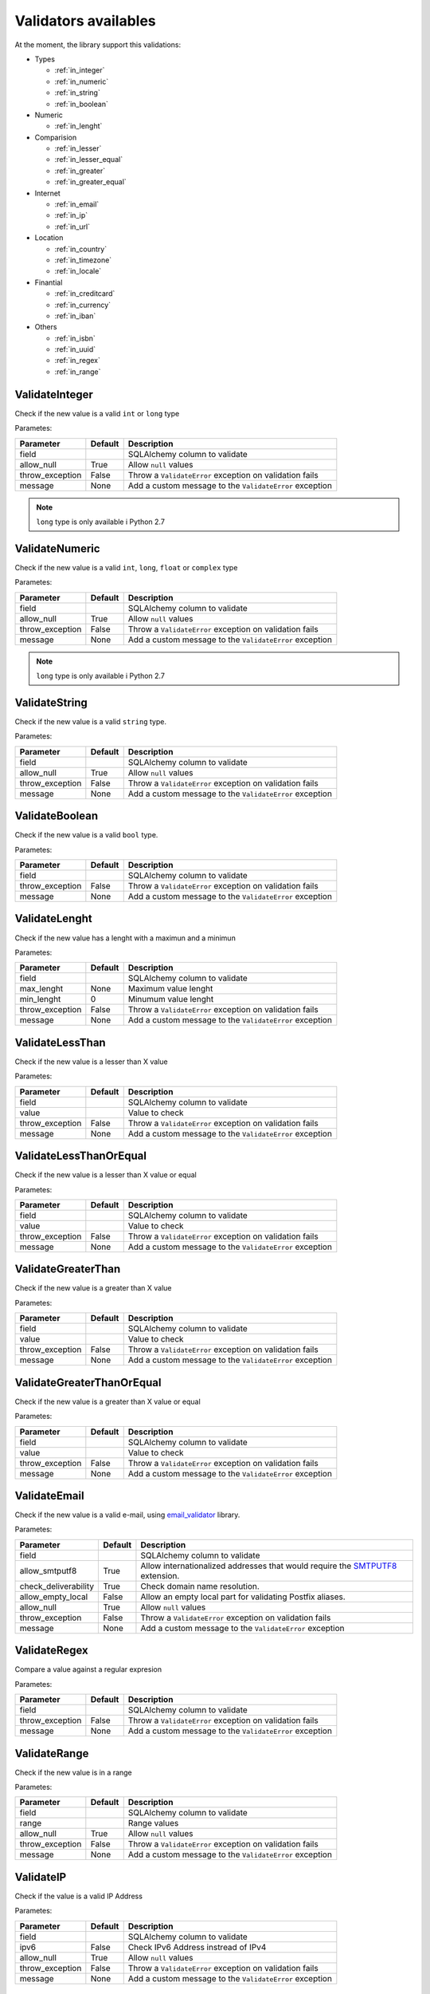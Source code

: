 Validators availables
=====================


At the moment, the library support this validations:

* Types

  * :ref:`in_integer`
  * :ref:`in_numeric`
  * :ref:`in_string`
  * :ref:`in_boolean`

* Numeric

  * :ref:`in_lenght`

* Comparision

  * :ref:`in_lesser`
  * :ref:`in_lesser_equal`
  * :ref:`in_greater`
  * :ref:`in_greater_equal`

* Internet

  * :ref:`in_email`
  * :ref:`in_ip`
  * :ref:`in_url`

* Location

  * :ref:`in_country`
  * :ref:`in_timezone`
  * :ref:`in_locale`

* Finantial

  * :ref:`in_creditcard`
  * :ref:`in_currency`
  * :ref:`in_iban`

* Others

  * :ref:`in_isbn`
  * :ref:`in_uuid`
  * :ref:`in_regex`
  * :ref:`in_range`


.. _in_integer:

ValidateInteger
---------------

Check if the new value is a valid ``int`` or ``long`` type

Parametes:

+-------------------------+-----------+-----------------------------------------------------------------+
| Parameter               | Default   | Description                                                     |
+=========================+===========+=================================================================+
| field                   |           | SQLAlchemy column to validate                                   |
+-------------------------+-----------+-----------------------------------------------------------------+
| allow_null              | True      | Allow ``null`` values                                           |
+-------------------------+-----------+-----------------------------------------------------------------+
| throw_exception         | False     | Throw a ``ValidateError`` exception on validation fails         |
+-------------------------+-----------+-----------------------------------------------------------------+
| message                 | None      | Add a custom message to the ``ValidateError`` exception         |
+-------------------------+-----------+-----------------------------------------------------------------+

.. note:: ``long`` type is only available i  Python 2.7


.. _in_numeric:

ValidateNumeric
---------------

Check if the new value is a valid ``int``, ``long``, ``float`` or ``complex`` type


Parametes:

+-------------------------+----------+-----------------------------------------------------------------+
| Parameter               | Default  | Description                                                     |
+=========================+==========+=================================================================+
| field                   |          | SQLAlchemy column to validate                                   |
+-------------------------+----------+-----------------------------------------------------------------+
| allow_null              | True     | Allow ``null`` values                                           |
+-------------------------+----------+-----------------------------------------------------------------+
| throw_exception         | False    | Throw a ``ValidateError`` exception on validation fails         |
+-------------------------+----------+-----------------------------------------------------------------+
| message                 | None     | Add a custom message to the ``ValidateError`` exception         |
+-------------------------+----------+-----------------------------------------------------------------+


.. note:: ``long`` type is only available i  Python 2.7



.. _in_string:

ValidateString
--------------

Check if the new value is a valid ``string`` type.

Parametes:

+-------------------------+----------+-----------------------------------------------------------------+
| Parameter               | Default  | Description                                                     |
+=========================+==========+=================================================================+
| field                   |          | SQLAlchemy column to validate                                   |
+-------------------------+----------+-----------------------------------------------------------------+
| allow_null              | True     | Allow ``null`` values                                           |
+-------------------------+----------+-----------------------------------------------------------------+
| throw_exception         | False    | Throw a ``ValidateError`` exception on validation fails         |
+-------------------------+----------+-----------------------------------------------------------------+
| message                 | None     | Add a custom message to the ``ValidateError`` exception         |
+-------------------------+----------+-----------------------------------------------------------------+



.. _in_boolean:

ValidateBoolean
---------------

Check if the new value is a valid ``bool`` type.

Parametes:

+-------------------------+----------+-----------------------------------------------------------------+
| Parameter               | Default  | Description                                                     |
+=========================+==========+=================================================================+
| field                   |          | SQLAlchemy column to validate                                   |
+-------------------------+----------+-----------------------------------------------------------------+
| throw_exception         | False    | Throw a ``ValidateError`` exception on validation fails         |
+-------------------------+----------+-----------------------------------------------------------------+
| message                 | None     | Add a custom message to the ``ValidateError`` exception         |
+-------------------------+----------+-----------------------------------------------------------------+



.. _in_lenght:

ValidateLenght
--------------

Check if the new value has a lenght with a maximun and a minimun

Parametes:

+-------------------------+----------+-----------------------------------------------------------------+
| Parameter               | Default  | Description                                                     |
+=========================+==========+=================================================================+
| field                   |          | SQLAlchemy column to validate                                   |
+-------------------------+----------+-----------------------------------------------------------------+
| max_lenght              | None     | Maximum value lenght                                            |
+-------------------------+----------+-----------------------------------------------------------------+
| min_lenght              | 0        | Minumum value lenght                                            |
+-------------------------+----------+-----------------------------------------------------------------+
| throw_exception         | False    | Throw a ``ValidateError`` exception on validation fails         |
+-------------------------+----------+-----------------------------------------------------------------+
| message                 | None     | Add a custom message to the ``ValidateError`` exception         |
+-------------------------+----------+-----------------------------------------------------------------+


.. _in_lesser:

ValidateLessThan
----------------

Check if the new value is a lesser than X value

Parametes:

+-------------------------+----------+-----------------------------------------------------------------+
| Parameter               | Default  | Description                                                     |
+=========================+==========+=================================================================+
| field                   |          | SQLAlchemy column to validate                                   |
+-------------------------+----------+-----------------------------------------------------------------+
| value                   |          | Value to check                                                  |
+-------------------------+----------+-----------------------------------------------------------------+
| throw_exception         | False    | Throw a ``ValidateError`` exception on validation fails         |
+-------------------------+----------+-----------------------------------------------------------------+
| message                 | None     | Add a custom message to the ``ValidateError`` exception         |
+-------------------------+----------+-----------------------------------------------------------------+



.. _in_lesser_equal:

ValidateLessThanOrEqual
-----------------------

Check if the new value is a lesser than X value or equal

Parametes:

+-------------------------+----------+-----------------------------------------------------------------+
| Parameter               | Default  | Description                                                     |
+=========================+==========+=================================================================+
| field                   |          | SQLAlchemy column to validate                                   |
+-------------------------+----------+-----------------------------------------------------------------+
| value                   |          | Value to check                                                  |
+-------------------------+----------+-----------------------------------------------------------------+
| throw_exception         | False    | Throw a ``ValidateError`` exception on validation fails         |
+-------------------------+----------+-----------------------------------------------------------------+
| message                 | None     | Add a custom message to the ``ValidateError`` exception         |
+-------------------------+----------+-----------------------------------------------------------------+


.. _in_greater:

ValidateGreaterThan
-------------------

Check if the new value is a greater than X value

Parametes:

+-------------------------+----------+-----------------------------------------------------------------+
| Parameter               | Default  | Description                                                     |
+=========================+==========+=================================================================+
| field                   |          | SQLAlchemy column to validate                                   |
+-------------------------+----------+-----------------------------------------------------------------+
| value                   |          | Value to check                                                  |
+-------------------------+----------+-----------------------------------------------------------------+
| throw_exception         | False    | Throw a ``ValidateError`` exception on validation fails         |
+-------------------------+----------+-----------------------------------------------------------------+
| message                 | None     | Add a custom message to the ``ValidateError`` exception         |
+-------------------------+----------+-----------------------------------------------------------------+



.. _in_greater_equal:

ValidateGreaterThanOrEqual
--------------------------

Check if the new value is a greater than X value or equal

Parametes:

+-------------------------+----------+-----------------------------------------------------------------+
| Parameter               | Default  | Description                                                     |
+=========================+==========+=================================================================+
| field                   |          | SQLAlchemy column to validate                                   |
+-------------------------+----------+-----------------------------------------------------------------+
| value                   |          | Value to check                                                  |
+-------------------------+----------+-----------------------------------------------------------------+
| throw_exception         | False    | Throw a ``ValidateError`` exception on validation fails         |
+-------------------------+----------+-----------------------------------------------------------------+
| message                 | None     | Add a custom message to the ``ValidateError`` exception         |
+-------------------------+----------+-----------------------------------------------------------------+



.. _in_email:

ValidateEmail
-------------

Check if the new value is a valid e-mail, using email_validator_ library.

Parametes:

+-------------------------+----------+--------------------------------------------------------------------------------+
| Parameter               | Default  | Description                                                                    |
+=========================+==========+================================================================================+
| field                   |          | SQLAlchemy column to validate                                                  |
+-------------------------+----------+--------------------------------------------------------------------------------+
| allow_smtputf8          | True     | Allow internationalized addresses that would require the SMTPUTF8_ extension.  |
+-------------------------+----------+--------------------------------------------------------------------------------+
| check_deliverability    | True     | Check domain name resolution.                                                  |
+-------------------------+----------+--------------------------------------------------------------------------------+
| allow_empty_local       | False    | Allow an empty local part for validating Postfix aliases.                      |
+-------------------------+----------+--------------------------------------------------------------------------------+
| allow_null              | True     | Allow ``null`` values                                                          |
+-------------------------+----------+--------------------------------------------------------------------------------+
| throw_exception         | False    | Throw a ``ValidateError`` exception on validation fails                        |
+-------------------------+----------+--------------------------------------------------------------------------------+
| message                 | None     | Add a custom message to the ``ValidateError`` exception                        |
+-------------------------+----------+--------------------------------------------------------------------------------+




.. _in_regex:

ValidateRegex
-------------

Compare a value against a regular expresion

Parametes:

+-------------------------+-----------+-----------------------------------------------------------------+
| Parameter               | Default   | Description                                                     |
+=========================+===========+=================================================================+
| field                   |           | SQLAlchemy column to validate                                   |
+-------------------------+-----------+-----------------------------------------------------------------+
| throw_exception         | False     | Throw a ``ValidateError`` exception on validation fails         |
+-------------------------+-----------+-----------------------------------------------------------------+
| message                 | None      | Add a custom message to the ``ValidateError`` exception         |
+-------------------------+-----------+-----------------------------------------------------------------+


.. _in_range:

ValidateRange
-------------

Check if the new value is in a range

Parametes:

+-------------------------+-----------+-----------------------------------------------------------------+
| Parameter               | Default   | Description                                                     |
+=========================+===========+=================================================================+
| field                   |           | SQLAlchemy column to validate                                   |
+-------------------------+-----------+-----------------------------------------------------------------+
| range                   |           | Range values                                                    |
+-------------------------+-----------+-----------------------------------------------------------------+
| allow_null              | True      | Allow ``null`` values                                           |
+-------------------------+-----------+-----------------------------------------------------------------+
| throw_exception         | False     | Throw a ``ValidateError`` exception on validation fails         |
+-------------------------+-----------+-----------------------------------------------------------------+
| message                 | None      | Add a custom message to the ``ValidateError`` exception         |
+-------------------------+-----------+-----------------------------------------------------------------+


.. _in_ip:

ValidateIP
----------

Check if the value is a valid IP Address

Parametes:

+-------------------------+-----------+-----------------------------------------------------------------+
| Parameter               | Default   | Description                                                     |
+=========================+===========+=================================================================+
| field                   |           | SQLAlchemy column to validate                                   |
+-------------------------+-----------+-----------------------------------------------------------------+
| ipv6                    | False     | Check IPv6 Address instread of IPv4                             |
+-------------------------+-----------+-----------------------------------------------------------------+
| allow_null              | True      | Allow ``null`` values                                           |
+-------------------------+-----------+-----------------------------------------------------------------+
| throw_exception         | False     | Throw a ``ValidateError`` exception on validation fails         |
+-------------------------+-----------+-----------------------------------------------------------------+
| message                 | None      | Add a custom message to the ``ValidateError`` exception         |
+-------------------------+-----------+-----------------------------------------------------------------+


.. _in_url:

ValidateURL
-----------

Check if the value is a valid URL

Parametes:

+-------------------------+-----------+-----------------------------------------------------------------+
| Parameter               | Default   | Description                                                     |
+=========================+===========+=================================================================+
| field                   |           | SQLAlchemy column to validate                                   |
+-------------------------+-----------+-----------------------------------------------------------------+
| allow_null              | True      | Allow ``null`` values                                           |
+-------------------------+-----------+-----------------------------------------------------------------+
| throw_exception         | False     | Throw a ``ValidateError`` exception on validation fails         |
+-------------------------+-----------+-----------------------------------------------------------------+
| message                 | None      | Add a custom message to the ``ValidateError`` exception         |
+-------------------------+-----------+-----------------------------------------------------------------+



.. _in_uuid:

ValidateUUID
------------

Check if the value is a valid UUUID

Parametes:

+-------------------------+-----------+-----------------------------------------------------------------+
| Parameter               | Default   | Description                                                     |
+=========================+===========+=================================================================+
| field                   |           | SQLAlchemy column to validate                                   |
+-------------------------+-----------+-----------------------------------------------------------------+
| version                 | 4         | UUID version                                                    |
+-------------------------+-----------+-----------------------------------------------------------------+
| allow_null              | True      | Allow ``null`` values                                           |
+-------------------------+-----------+-----------------------------------------------------------------+
| throw_exception         | False     | Throw a ``ValidateError`` exception on validation fails         |
+-------------------------+-----------+-----------------------------------------------------------------+
| message                 | None      | Add a custom message to the ``ValidateError`` exception         |
+-------------------------+-----------+-----------------------------------------------------------------+



.. _in_country:

ValidateCountry
---------------

Check if the value is a valid Country. Validation provided by iso3166_. Allowed names:

* Name
* Alpha2
* Alpha3
* Numeric
* Apolitic Name

Parametes:

+-------------------------+-----------+-----------------------------------------------------------------+
| Parameter               | Default   | Description                                                     |
+=========================+===========+=================================================================+
| field                   |           | SQLAlchemy column to validate                                   |
+-------------------------+-----------+-----------------------------------------------------------------+
| allow_null              | True      | Allow ``null`` values                                           |
+-------------------------+-----------+-----------------------------------------------------------------+
| throw_exception         | False     | Throw a ``ValidateError`` exception on validation fails         |
+-------------------------+-----------+-----------------------------------------------------------------+
| message                 | None      | Add a custom message to the ``ValidateError`` exception         |
+-------------------------+-----------+-----------------------------------------------------------------+


.. _in_timezone:

ValidateTimezone
----------------

Check if the value is a valid Timezone. Validation provided by pytz_


Parametes:

+-------------------------+-----------+-----------------------------------------------------------------+
| Parameter               | Default   | Description                                                     |
+=========================+===========+=================================================================+
| field                   |           | SQLAlchemy column to validate                                   |
+-------------------------+-----------+-----------------------------------------------------------------+
| allow_null              | True      | Allow ``null`` values                                           |
+-------------------------+-----------+-----------------------------------------------------------------+
| throw_exception         | False     | Throw a ``ValidateError`` exception on validation fails         |
+-------------------------+-----------+-----------------------------------------------------------------+
| message                 | None      | Add a custom message to the ``ValidateError`` exception         |
+-------------------------+-----------+-----------------------------------------------------------------+



.. _in_locale:

ValidateLocale
--------------

Check if the value is a valid Locale.


Parametes:

+-------------------------+-----------+-----------------------------------------------------------------+
| Parameter               | Default   | Description                                                     |
+=========================+===========+=================================================================+
| field                   |           | SQLAlchemy column to validate                                   |
+-------------------------+-----------+-----------------------------------------------------------------+
| allow_null              | True      | Allow ``null`` values                                           |
+-------------------------+-----------+-----------------------------------------------------------------+
| throw_exception         | False     | Throw a ``ValidateError`` exception on validation fails         |
+-------------------------+-----------+-----------------------------------------------------------------+
| message                 | None      | Add a custom message to the ``ValidateError`` exception         |
+-------------------------+-----------+-----------------------------------------------------------------+



.. _in_creditcard:

ValidateCreditCard
------------------

Check if the new value is valid credit card number.

Allowed formats:
* XXXXYYYYWWWWZZZ
* "XXXXYYYYWWWWZZZ"
* "XXXX YYYY WWWW ZZZ"
* "XXXX-YYYY-WWWW-ZZZ"


Parametes:

+-------------------------+-----------+-----------------------------------------------------------------+
| Parameter               | Default   | Description                                                     |
+=========================+===========+=================================================================+
| field                   |           | SQLAlchemy column to validate                                   |
+-------------------------+-----------+-----------------------------------------------------------------+
| allow_null              | True      | Allow ``null`` values                                           |
+-------------------------+-----------+-----------------------------------------------------------------+
| throw_exception         | False     | Throw a ``ValidateError`` exception on validation fails         |
+-------------------------+-----------+-----------------------------------------------------------------+
| message                 | None      | Add a custom message to the ``ValidateError`` exception         |
+-------------------------+-----------+-----------------------------------------------------------------+



.. _in_currency:

ValidateCurrency
----------------

Check if the new value is a valid Currency

Validation provided by: moneyed_


Parametes:

+-------------------------+-----------+-----------------------------------------------------------------+
| Parameter               | Default   | Description                                                     |
+=========================+===========+=================================================================+
| field                   |           | SQLAlchemy column to validate                                   |
+-------------------------+-----------+-----------------------------------------------------------------+
| allow_null              | True      | Allow ``null`` values                                           |
+-------------------------+-----------+-----------------------------------------------------------------+
| throw_exception         | False     | Throw a ``ValidateError`` exception on validation fails         |
+-------------------------+-----------+-----------------------------------------------------------------+
| message                 | None      | Add a custom message to the ``ValidateError`` exception         |
+-------------------------+-----------+-----------------------------------------------------------------+



.. _in_iban:

ValidateIBAN
------------

Check if the new value is valid IBAN (International Bank Account Number)

More reference: https://en.wikipedia.org/wiki/International_Bank_Account_Number



Parametes:

+-------------------------+-----------+-----------------------------------------------------------------+
| Parameter               | Default   | Description                                                     |
+=========================+===========+=================================================================+
| field                   |           | SQLAlchemy column to validate                                   |
+-------------------------+-----------+-----------------------------------------------------------------+
| allow_null              | True      | Allow ``null`` values                                           |
+-------------------------+-----------+-----------------------------------------------------------------+
| throw_exception         | False     | Throw a ``ValidateError`` exception on validation fails         |
+-------------------------+-----------+-----------------------------------------------------------------+
| message                 | None      | Add a custom message to the ``ValidateError`` exception         |
+-------------------------+-----------+-----------------------------------------------------------------+



.. _in_isbn:

ValidateISBN
------------

Check if the new value is valid ISBN (International Standard Book Number). Allows ISBN10 or ISBN13

Validation provided by: isbnlib_
More reference: https://en.wikipedia.org/wiki/International_Standard_Book_Number



Parametes:

+-------------------------+-----------+-----------------------------------------------------------------+
| Parameter               | Default   | Description                                                     |
+=========================+===========+=================================================================+
| field                   |           | SQLAlchemy column to validate                                   |
+-------------------------+-----------+-----------------------------------------------------------------+
| allow_null              | True      | Allow ``null`` values                                           |
+-------------------------+-----------+-----------------------------------------------------------------+
| throw_exception         | False     | Throw a ``ValidateError`` exception on validation fails         |
+-------------------------+-----------+-----------------------------------------------------------------+
| message                 | None      | Add a custom message to the ``ValidateError`` exception         |
+-------------------------+-----------+-----------------------------------------------------------------+



.. _email_validator: https://github.com/JoshData/python-email-validator
.. _SMTPUTF8: https://tools.ietf.org/html/rfc6531
.. _iso3166: https://pypi.python.org/pypi/iso3166
.. _pytz: http://pytz.sourceforge.net/
.. _isbnlib: https://pypi.python.org/pypi/isbnlib/3.5.6
.. _moneyed: https://github.com/limist/py-moneyed/